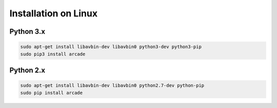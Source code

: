 Installation on Linux
=====================

Python 3.x
----------
.. code-block:: bash

	sudo apt-get install libavbin-dev libavbin0 python3-dev python3-pip
	sudo pip3 install arcade

Python 2.x
----------
.. code-block:: bash

	sudo apt-get install libavbin-dev libavbin0 python2.7-dev python-pip
	sudo pip install arcade
